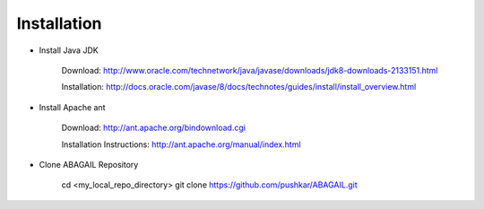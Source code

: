 Installation
============

* Install Java JDK
    
    Download: http://www.oracle.com/technetwork/java/javase/downloads/jdk8-downloads-2133151.html
    
    Installation: http://docs.oracle.com/javase/8/docs/technotes/guides/install/install_overview.html

* Install Apache ant
    
    Download: http://ant.apache.org/bindownload.cgi
    
    Installation Instructions: http://ant.apache.org/manual/index.html

* Clone ABAGAIL Repository


    cd <my_local_repo_directory>
    git clone https://github.com/pushkar/ABAGAIL.git
